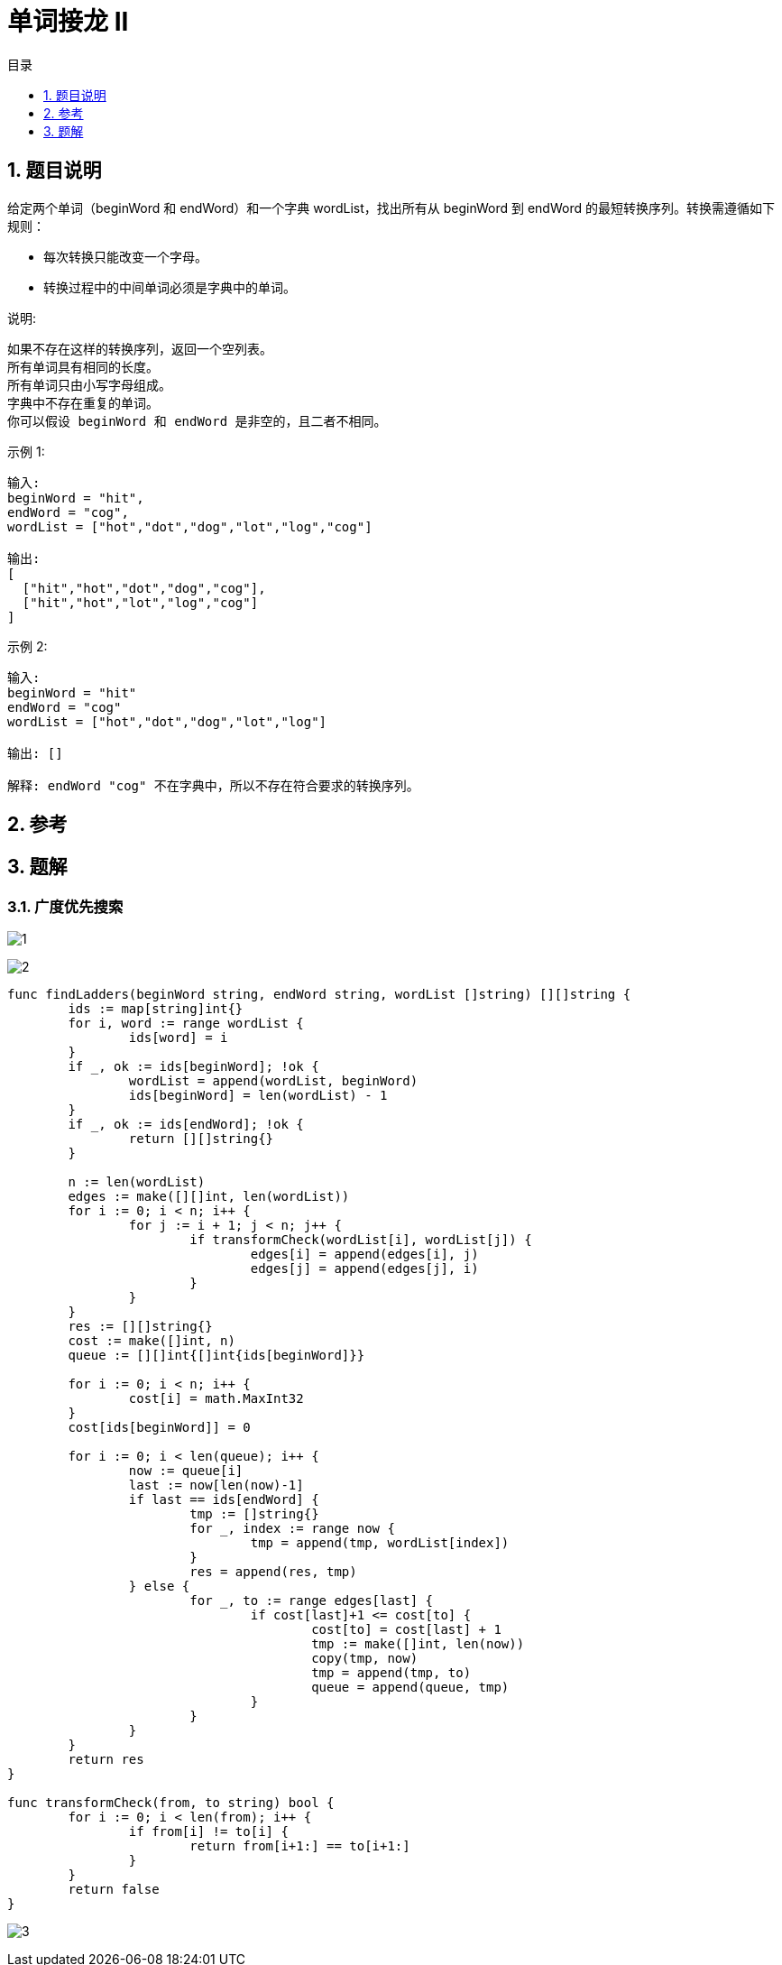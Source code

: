 = 单词接龙 II
:toc:
:toc-title: 目录
:toclevels:
:sectnums:

== 题目说明
给定两个单词（beginWord 和 endWord）和一个字典 wordList，找出所有从 beginWord 到 endWord 的最短转换序列。转换需遵循如下规则：

- 每次转换只能改变一个字母。
- 转换过程中的中间单词必须是字典中的单词。

说明:
```
如果不存在这样的转换序列，返回一个空列表。
所有单词具有相同的长度。
所有单词只由小写字母组成。
字典中不存在重复的单词。
你可以假设 beginWord 和 endWord 是非空的，且二者不相同。
```
示例 1:
```
输入:
beginWord = "hit",
endWord = "cog",
wordList = ["hot","dot","dog","lot","log","cog"]

输出:
[
  ["hit","hot","dot","dog","cog"],
  ["hit","hot","lot","log","cog"]
]
```
示例 2:
```
输入:
beginWord = "hit"
endWord = "cog"
wordList = ["hot","dot","dog","lot","log"]

输出: []

解释: endWord "cog" 不在字典中，所以不存在符合要求的转换序列。
```

== 参考

== 题解
=== 广度优先搜索
image:images/1.jpg[]

image:images/2.jpg[]

```go
func findLadders(beginWord string, endWord string, wordList []string) [][]string {
	ids := map[string]int{}
	for i, word := range wordList {
		ids[word] = i
	}
	if _, ok := ids[beginWord]; !ok {
		wordList = append(wordList, beginWord)
		ids[beginWord] = len(wordList) - 1
	}
	if _, ok := ids[endWord]; !ok {
		return [][]string{}
	}

	n := len(wordList)
	edges := make([][]int, len(wordList))
	for i := 0; i < n; i++ {
		for j := i + 1; j < n; j++ {
			if transformCheck(wordList[i], wordList[j]) {
				edges[i] = append(edges[i], j)
				edges[j] = append(edges[j], i)
			}
		}
	}
	res := [][]string{}
	cost := make([]int, n)
	queue := [][]int{[]int{ids[beginWord]}}

	for i := 0; i < n; i++ {
		cost[i] = math.MaxInt32
	}
	cost[ids[beginWord]] = 0

	for i := 0; i < len(queue); i++ {
		now := queue[i]
		last := now[len(now)-1]
		if last == ids[endWord] {
			tmp := []string{}
			for _, index := range now {
				tmp = append(tmp, wordList[index])
			}
			res = append(res, tmp)
		} else {
			for _, to := range edges[last] {
				if cost[last]+1 <= cost[to] {
					cost[to] = cost[last] + 1
					tmp := make([]int, len(now))
					copy(tmp, now)
					tmp = append(tmp, to)
					queue = append(queue, tmp)
				}
			}
		}
	}
	return res
}

func transformCheck(from, to string) bool {
	for i := 0; i < len(from); i++ {
		if from[i] != to[i] {
			return from[i+1:] == to[i+1:]
		}
	}
	return false
}
```

image:images/3.jpg[]

